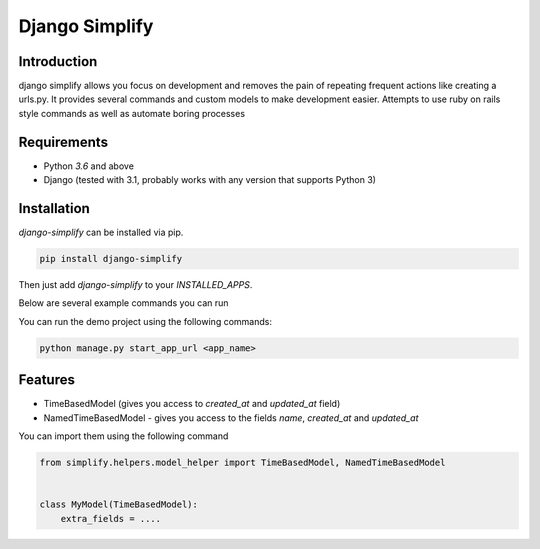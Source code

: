 ==============================================================================
Django Simplify
==============================================================================

.. .. Travis status:
   
..    .. image:: https://travis-ci.org/WoLpH/django-simplify.svg?branch=master
..      :target: https://travis-ci.org/WoLpH/django-simplify

Introduction
==============================================================================

django simplify allows you focus on development and removes the pain of repeating frequent actions like creating a urls.py. It provides several commands and custom models to make development easier. Attempts to use ruby on rails style commands as well as automate boring processes

Requirements
==============================================================================

* Python `3.6` and above
* Django (tested with 3.1, probably works with any version that supports
  Python 3)

Installation
==============================================================================

`django-simplify` can be installed via pip.


.. code-block:: bash

    pip install django-simplify

Then just add `django-simplify` to your `INSTALLED_APPS`.


Below are several example commands you can run

You can run the demo project using the following commands:

.. code-block:: bash

    python manage.py start_app_url <app_name>


Features
==============================================================================

- TimeBasedModel (gives you access to `created_at` and `updated_at` field)
- NamedTimeBasedModel - gives you access to the fields `name`, `created_at` and `updated_at`

You can import them using the following command

.. code-block:: python

    from simplify.helpers.model_helper import TimeBasedModel, NamedTimeBasedModel


    class MyModel(TimeBasedModel):
        extra_fields = ....
